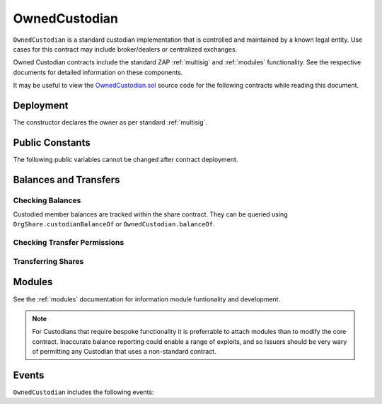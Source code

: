 .. _owned-custodian:

##############
OwnedCustodian
##############


``OwnedCustodian`` is a standard custodian implementation that is controlled and maintained by a known legal entity. Use cases for this contract may include broker/dealers or centralized exchanges.

Owned Custodian contracts include the standard ZAP :ref:`multisig` and :ref:`modules` functionality. See the respective documents for detailed information on these components.

It may be useful to view the `OwnedCustodian.sol <https://github.com/zerolawtech/ZAP-Tech/blob/master/contracts/custodians/OwnedCustodian.sol>`__ source code for the following contracts while reading this document.

Deployment
==========

The constructor declares the owner as per standard :ref:`multisig`.

.. method:: OwnedCustodian.constructor(address[] _owners, uint32 _threshold)

    * ``_owners``: One or more addresses to associate with the contract owner. The address deploying the contract is not implicitly included within the owner list.
    * ``_threshold``: The number of calls required for the owner to perform a multi-sig action.

    The ID of the owner is generated as a keccak of the contract address and available from the public getter ``OwnedCustodian.ownerID``.

    Once deployed, the custodian must be approved by an ``OrgCode`` before it can receive shares associated with that contract.

    .. code-block:: python

        >>> cust = accounts[0].deploy(OwnedCustodian, [accounts[0]], 1)

        Transaction sent: 0x11540767a467504e3ddd03c8c2423840a69bd82a6f28db33ea869570b87486f0
        OwnedCustodian.constructor confirmed - block: 13   gas used: 3326386 (41.58%)
        OwnedCustodian deployed at: 0x3BcC6Ad6CFbB1997eb9DA056946FC38a6b5E270D
        <OwnedCustodian Contract object '0x3BcC6Ad6CFbB1997eb9DA056946FC38a6b5E270D'>

Public Constants
================

The following public variables cannot be changed after contract deployment.

.. method:: OwnedCustodian.ownerID

    The bytes32 ID hash of the contract owner.

    .. code-block:: python

        >>> cust.ownerID()
        0x8be1198d7f1848ebeddb3f807146ce7d26e63d3b6715f27697428ddb52db9b63

Balances and Transfers
======================

Checking Balances
-----------------

Custodied member balances are tracked within the share contract. They can be queried using ``OrgShare.custodianBalanceOf`` or ``OwnedCustodian.balanceOf``.

.. method:: OwnedCustodian.balanceOf(address _share, address _owner)

    Returns the custodied share balance for a given member address.

    .. code-block:: python

        >>> cust.balanceOf(share, accounts[1])
        5000
        >>> share.custodianBalanceOf(accounts[1], cust)
        5000

Checking Transfer Permissions
-----------------------------

.. method:: OwnedCustodian.checkCustodianTransfer(address _share, address _from, address _to, uint256 _value)

    Checks if an internal transfer is permitted.

    * ``_share``: Share address
    * ``_from``: Sender address
    * ``_to``: Receiver address
    * ``_value``: Amount to transfer

    Returns ``true`` if the transfer is permitted. If it is not, the call will revert with the reason given in the error string.

    Permissioning checks for custodial transfers are identical to those of normal transfers.

    .. code-block:: python

        >>> cust.balanceOf(share, accounts[1])
        2000
        >>> cust.checkCustodianTransfer(share, accounts[1], accounts[2], 1000)
        True
        >>> cust.checkCustodianTransfer(share, accounts[1], accounts[2], 5000)
        File "contract.py", line 282, in call
          raise VirtualMachineError(e)
        VirtualMachineError: VM Exception while processing transaction: revert Insufficient Custodial Balance

Transferring Shares
-------------------

.. method:: OwnedCustodian.transferInternal(address _share, address _from, address _to, uint256 _value)

    * ``_share``: BookShare address
    * ``_from``: Sender address
    * ``_to``: Receiver address
    * ``_value``: Amount to transfer

    .. code-block:: python

        >>> cust.transferInternal(share, accounts[1], accounts[2], 5000, {'from': accounts[0]})

        Transaction sent: 0x1c5cf1d01d2d5f9b9d9e801d8e2a0b9b2eb50fa11fbe03864b69ccf0fe2c03fc
        OwnedCustodian.transferInternal confirmed - block: 17   gas used: 189610 (2.37%)
        <Transaction object '0x1c5cf1d01d2d5f9b9d9e801d8e2a0b9b2eb50fa11fbe03864b69ccf0fe2c03fc'>

.. method:: OwnedCustodian.transfer(address _share, address _to, uint256 _value)

    Transfers shares out of the Custodian contract.

    * ``_share``: Share address
    * ``_to``:  Receipient address
    * ``_value``: Amount to transfer

    .. code-block:: python

        >>> cust.transfer(share, accounts[2], 5000, {'from': accounts[0]})

        Transaction sent: 0x227f7c24d68d63aa567c16458e039a283481ef5fd79d8b9e48c88b033ff18f79
        OwnedCustodian.transfer confirmed - block: 18   gas used: 149638 (1.87%)
        <Transaction object '0x227f7c24d68d63aa567c16458e039a283481ef5fd79d8b9e48c88b033ff18f79'>

.. _custodian-modules:

Modules
=======

See the :ref:`modules` documentation for information module funtionality and development.

.. note:: For Custodians that require bespoke functionality it is preferrable to attach modules than to modify the core contract. Inaccurate balance reporting could enable a range of exploits, and so Issuers should be very wary of permitting any Custodian that uses a non-standard contract.

.. method:: OwnedCustodian.attachModule(address _module)

    Attaches a module to the custodian. Only callable by the owner or an approved authority.

    .. code-block:: python

        >>> cust.attachModule(module, {'from': accounts[0]})

        Transaction sent: 0x7123091c968dbe0c279aa6850c668534aef327972a08d65b67779108cbaa9b45
        OwnedCustodian.attachModule confirmed - block: 14   gas used: 212332 (2.65%)
        <Transaction object '0x7123091c968dbe0c279aa6850c668534aef327972a08d65b67779108cbaa9b45'>

.. method:: OwnedCustodian.detachModule(address _module)

    Detaches a module. A module may call to detach itself, but not other modules.

    .. code-block:: python

        >>> cust.detachModule(module, {'from': accounts[0]})

        Transaction sent: 0x7123091c968dbe0c279aa6850c668534aef327972a08d65b67779108cbaa9b45
        OwnedCustodian.detachhModule confirmed - block: 15   gas used: 43828 (2.65%)
        <Transaction object '0x7123091c968dbe0c279aa6850c668534aef327972a08d65b67779108cbaa9b45'>

.. method:: Modular.isActiveModule(address _module)

     Returns ``true`` if a module is currently active on the contract, ``false`` if not.

    .. code-block:: python

        >>> cust.isActiveModule(cust_module)
        True
        >>> cust.isActiveModule(other_module)
        False

.. method:: Modular.isPermittedModule(address _module, bytes4 _sig)

    Returns ``true`` if a module is active on the contract, and permitted to call the given method signature. Returns ``false`` if not permitted.

    .. code-block:: python

        >>> cust.isPermittedModule(cust_module, "0x40c10f19")
        True
        >>> cust.isPermittedModule(cust_module, "0xc39f42ed")
        False

Events
======

``OwnedCustodian`` includes the following events:

.. method:: OwnedCustodian.ReceivedShares(address indexed share, address indexed from, uint256 amount)

    Emitted by ``OwnedCustodian.receiveTransfer`` when shares are sent into the custodian contract.

.. method:: OwnedCustodian.SentShares(address indexed share, address indexed to, uint256 amount)

    Emitted by ``OwnedCustodian.transfer`` after shares are sent out of the custodian contract.

.. method:: OwnedCustodian.TransferOwnership(address indexed share, address indexed from, address indexed to, uint256 value)

    Emitted by ``OwnedCustodia.transferInternal`` after an internal change of beneficial ownership.